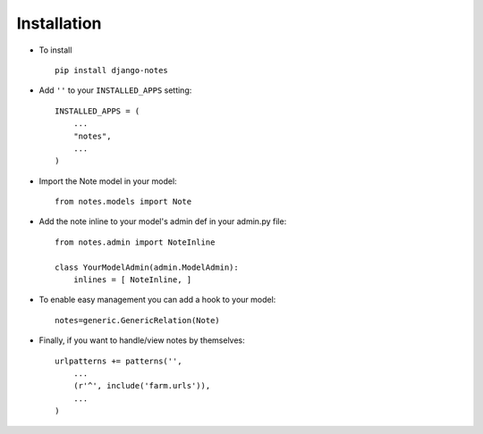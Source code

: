 .. _installation:

Installation
============

* To install ::

    pip install django-notes

* Add ``''`` to your ``INSTALLED_APPS`` setting::

    INSTALLED_APPS = (
        ...
        "notes",
        ...
    )

* Import the Note model in your model::

    from notes.models import Note

* Add the note inline to your model's admin def in your admin.py file::

    from notes.admin import NoteInline

    class YourModelAdmin(admin.ModelAdmin):
        inlines = [ NoteInline, ]
        
* To enable easy management you can add a hook to your model::

    notes=generic.GenericRelation(Note)

* Finally, if you want to handle/view notes by themselves::
  
    urlpatterns += patterns('',
        ...  
        (r'^', include('farm.urls')),
        ...
    )


